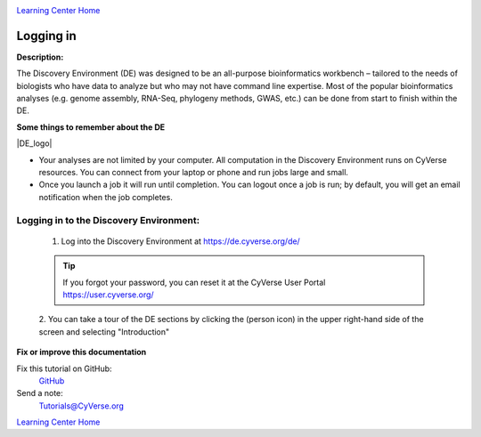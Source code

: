 |CyVerse logo|_

|Home_Icon|_
`Learning Center Home <http://learning.cyverse.org/>`_


Logging in
----------

**Description:**

The Discovery Environment (DE) was designed to be an all-purpose bioinformatics
workbench – tailored to the needs of biologists who have data to analyze but who
may not have command line expertise. Most of the popular bioinformatics analyses
(e.g. genome assembly, RNA-Seq, phylogeny methods, GWAS, etc.) can be done from
start to finish within the DE.

**Some things to remember about the DE**

|DE_logo|

- Your analyses are not limited by your computer. All computation in the
  Discovery Environment runs on CyVerse resources. You can connect from your
  laptop or phone and run jobs large and small.
- Once you launch a job it will run until completion. You can logout once a job
  is run; by default, you will get an email notification when the job completes.


Logging in to the Discovery Environment:
~~~~~~~~~~~~~~~~~~~~~~~~~~~~~~~~~~~~~~~~

  1. Log into the Discovery Environment at `https://de.cyverse.org/de/ <https://de.cyverse.org/de/>`_

  .. Tip::
    If you forgot your password, you can reset it at the CyVerse User Portal `https://user.cyverse.org/ <https://user.cyverse.org/>`_

  2. You can take a tour of the DE sections by clicking the |person_icon|
  (person icon) in the upper right-hand side of the screen and selecting "Introduction"

..
	#### Comment: Suggested style guide:
	1. Steps begin with a verb or preposition: Click on... OR Under the "Results Menu"
	2. Locations of files listed parenthetically, separated by carets, ultimate object in bold
	(Username > analyses > *output*)
	3. Buttons and/or keywords in bold: Click on **Apps** OR select **Arabidopsis**
	4. Primary menu titles in double quotes: Under "Input" choose...
	5. Secondary menu titles or headers in single quotes: For the 'Select Input' option choose...
	####


**Fix or improve this documentation**

Fix this tutorial on GitHub:
    `GitHub <https://github.com/CyVerse-learning-materials/discovery_environment_guide>`_

Send a note:
    `Tutorials@CyVerse.org <Tutorials@CyVerse.org>`_

|Home_Icon|_ `Learning Center Home <http://learning.cyverse.org/>`_

.. |CyVerse logo| image:: ./img/cyverse_rgb.png
    :width: 500
    :height: 100
.. _CyVerse logo: http://learning.cyverse.org/
.. |Home_Icon| image:: ./img/homeicon.png
    :width: 25
    :height: 25
.. _Home_Icon: http://learning.cyverse.org/
.. |DE_logo| image:: ./img/de/de-icon.png
    :width: 100
    :height: 100
    :align: center
.. |person_icon| image:: ./img/de/person_icon.png
    :width: 15
    :height: 15
